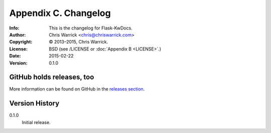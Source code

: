 =====================
Appendix C. Changelog
=====================
:Info: This is the changelog for Flask-KwDocs.
:Author: Chris Warrick <chris@chriswarrick.com>
:Copyright: © 2013–2015, Chris Warrick.
:License: BSD (see /LICENSE or :doc:`Appendix B <LICENSE>`.)
:Date: 2015-02-22
:Version: 0.1.0

.. index:: CHANGELOG

GitHub holds releases, too
==========================

More information can be found on GitHub in the `releases section <https://github.com/Kwpolska/flask-kwdocs/releases>`_.

Version History
===============

0.1.0
    Initial release.
